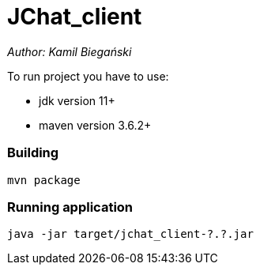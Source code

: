 = JChat_client

_Author: Kamil Biegański_

To run project you have to use:

- jdk version 11+
- maven version 3.6.2+

=== Building
    mvn package

=== Running application

    java -jar target/jchat_client-?.?.jar
